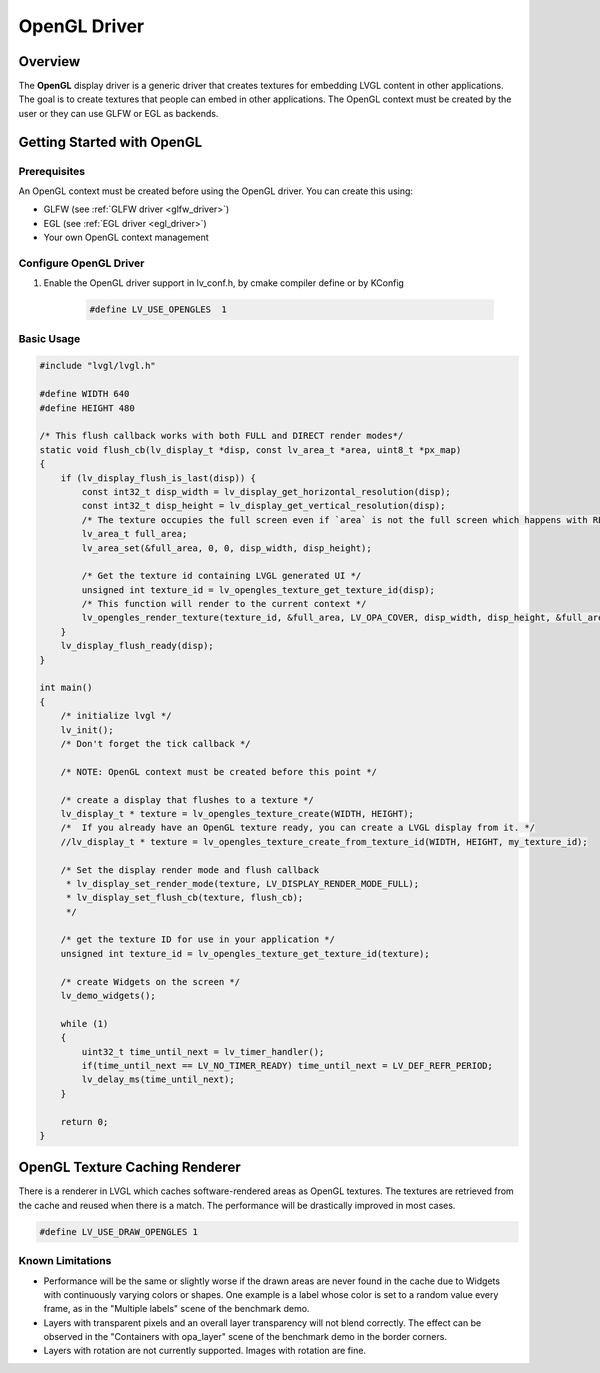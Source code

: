 .. _opengl_driver:

=============
OpenGL Driver
=============

Overview
--------

The **OpenGL** display driver is a generic driver that creates textures for embedding 
LVGL content in other applications. The goal is to create textures that people can 
embed in other applications. The OpenGL context must be created by the user or they 
can use GLFW or EGL as backends.

Getting Started with OpenGL
---------------------------

Prerequisites
~~~~~~~~~~~~~

An OpenGL context must be created before using the OpenGL driver. You can create this using:

- GLFW (see :ref:`GLFW driver <glfw_driver>`)
- EGL (see :ref:`EGL driver <egl_driver>`)
- Your own OpenGL context management

Configure OpenGL Driver
~~~~~~~~~~~~~~~~~~~~~~~

1. Enable the OpenGL driver support in lv_conf.h, by cmake compiler define or by KConfig

    .. code-block:: c

        #define LV_USE_OPENGLES  1

Basic Usage
~~~~~~~~~~~

.. code-block:: c

    #include "lvgl/lvgl.h"

    #define WIDTH 640
    #define HEIGHT 480

    /* This flush callback works with both FULL and DIRECT render modes*/
    static void flush_cb(lv_display_t *disp, const lv_area_t *area, uint8_t *px_map)
    {
        if (lv_display_flush_is_last(disp)) {
            const int32_t disp_width = lv_display_get_horizontal_resolution(disp);
            const int32_t disp_height = lv_display_get_vertical_resolution(disp);
            /* The texture occupies the full screen even if `area` is not the full screen which happens with RENDER_MODE_DIRECT */
            lv_area_t full_area;
            lv_area_set(&full_area, 0, 0, disp_width, disp_height);

            /* Get the texture id containing LVGL generated UI */
            unsigned int texture_id = lv_opengles_texture_get_texture_id(disp);
            /* This function will render to the current context */
            lv_opengles_render_texture(texture_id, &full_area, LV_OPA_COVER, disp_width, disp_height, &full_area, false, true);
        }
        lv_display_flush_ready(disp);
    }

    int main()
    {
        /* initialize lvgl */
        lv_init();
        /* Don't forget the tick callback */

        /* NOTE: OpenGL context must be created before this point */

        /* create a display that flushes to a texture */
        lv_display_t * texture = lv_opengles_texture_create(WIDTH, HEIGHT);
        /*  If you already have an OpenGL texture ready, you can create a LVGL display from it. */
        //lv_display_t * texture = lv_opengles_texture_create_from_texture_id(WIDTH, HEIGHT, my_texture_id);

        /* Set the display render mode and flush callback 
         * lv_display_set_render_mode(texture, LV_DISPLAY_RENDER_MODE_FULL);
         * lv_display_set_flush_cb(texture, flush_cb);
         */

        /* get the texture ID for use in your application */
        unsigned int texture_id = lv_opengles_texture_get_texture_id(texture);

        /* create Widgets on the screen */
        lv_demo_widgets();

        while (1)
        {
            uint32_t time_until_next = lv_timer_handler();
            if(time_until_next == LV_NO_TIMER_READY) time_until_next = LV_DEF_REFR_PERIOD;
            lv_delay_ms(time_until_next);
        }

        return 0;
    }


.. _opengl_texture_caching_renderer:

OpenGL Texture Caching Renderer
-------------------------------

There is a renderer in LVGL which caches software-rendered areas as OpenGL textures.
The textures are retrieved from the cache and reused when there is a match.
The performance will be drastically improved in most cases.

.. code-block:: c

    #define LV_USE_DRAW_OPENGLES 1

Known Limitations
~~~~~~~~~~~~~~~~~

- Performance will be the same or slightly worse if the drawn areas are never found in the cache
  due to Widgets with continuously varying colors or shapes. One example is a label whose color
  is set to a random value every frame, as in the "Multiple labels" scene of the benchmark demo.
- Layers with transparent pixels and an overall layer transparency will not blend correctly.
  The effect can be observed in the "Containers with opa_layer" scene of the benchmark demo
  in the border corners.
- Layers with rotation are not currently supported. Images with rotation are fine.


